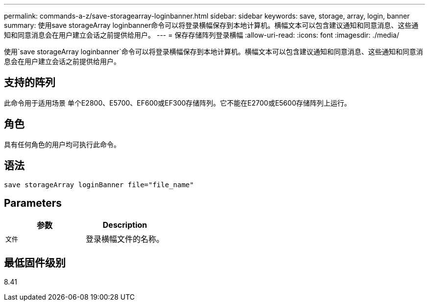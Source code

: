 ---
permalink: commands-a-z/save-storagearray-loginbanner.html 
sidebar: sidebar 
keywords: save, storage, array, login, banner 
summary: 使用save storageArray loginbanner命令可以将登录横幅保存到本地计算机。横幅文本可以包含建议通知和同意消息、这些通知和同意消息会在用户建立会话之前提供给用户。 
---
= 保存存储阵列登录横幅
:allow-uri-read: 
:icons: font
:imagesdir: ./media/


[role="lead"]
使用`save storageArray loginbanner`命令可以将登录横幅保存到本地计算机。横幅文本可以包含建议通知和同意消息、这些通知和同意消息会在用户建立会话之前提供给用户。



== 支持的阵列

此命令用于适用场景 单个E2800、E5700、EF600或EF300存储阵列。它不能在E2700或E5600存储阵列上运行。



== 角色

具有任何角色的用户均可执行此命令。



== 语法

[listing]
----
save storageArray loginBanner file="file_name"
----


== Parameters

[cols="2*"]
|===
| 参数 | Description 


 a| 
`文件`
 a| 
登录横幅文件的名称。

|===


== 最低固件级别

8.41

